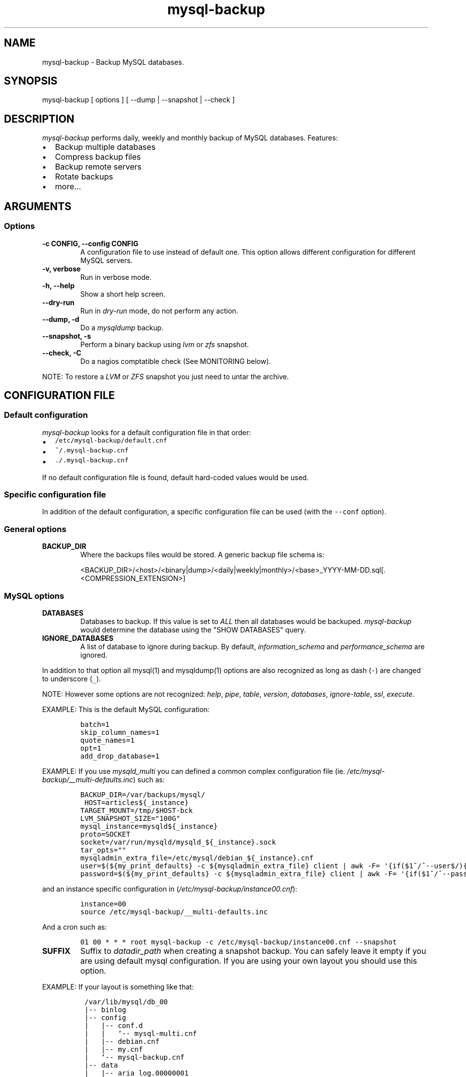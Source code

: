 .\" Automatically generated by Pandoc 1.19.2.1
.\"
.ad b
.TH "mysql\-backup" "1" "2019\-04\-16 22:41:56" "mysql\-backup" "User manual"
.hy
.SH NAME
.PP
mysql\-backup \- Backup MySQL databases.
.SH SYNOPSIS
.PP
mysql\-backup [ options ] [ \-\-dump | \-\-snapshot | \-\-check ]
.SH DESCRIPTION
.PP
\f[I]mysql\-backup\f[] performs daily, weekly and monthly backup of
MySQL databases.
Features:
.IP \[bu] 2
Backup multiple databases
.IP \[bu] 2
Compress backup files
.IP \[bu] 2
Backup remote servers
.IP \[bu] 2
Rotate backups
.IP \[bu] 2
more...
.SH ARGUMENTS
.SS Options
.TP
.B \-c CONFIG, \-\-config CONFIG
A configuration file to use instead of default one.
This option allows different configuration for different MySQL servers.
.RS
.RE
.TP
.B \-v, verbose
Run in verbose mode.
.RS
.RE
.TP
.B \-h, \-\-help
Show a short help screen.
.RS
.RE
.TP
.B \-\-dry\-run
Run in \f[I]dry\-run\f[] mode, do not perform any action.
.RS
.RE
.TP
.B \-\-dump, \-d
Do a \f[I]mysqldump\f[] backup.
.RS
.RE
.TP
.B \-\-snapshot, \-s
Perform a binary backup using \f[I]lvm\f[] or \f[I]zfs\f[] snapshot.
.RS
.RE
.TP
.B \-\-check, \-C
Do a nagios comptatible check (See MONITORING below).
.RS
.RE
.PP
NOTE: To restore a \f[I]LVM\f[] or \f[I]ZFS\f[] snapshot you just need
to untar the archive.
.SH CONFIGURATION FILE
.SS Default configuration
.PP
\f[I]mysql\-backup\f[] looks for a default configuration file in that
order:
.IP \[bu] 2
\f[C]/etc/mysql\-backup/default.cnf\f[]
.IP \[bu] 2
\f[C]~/.mysql\-backup.cnf\f[]
.IP \[bu] 2
\f[C]\&./.mysql\-backup.cnf\f[]
.PP
If no default configuration file is found, default hard\-coded values
would be used.
.SS Specific configuration file
.PP
In addition of the default configuration, a specific configuration file
can be used (with the \f[C]\-\-conf\f[] option).
.SS General options
.TP
.B BACKUP_DIR
Where the backups files would be stored.
A generic backup file schema is:
.RS
.PP
<BACKUP_DIR>/<host>/<binary|dump>/<daily|weekly|monthly>/<base>_YYYY\-MM\-DD.sql[.<COMPRESSION_EXTENSION>]
.RE
.SS MySQL options
.TP
.B DATABASES
Databases to backup.
If this value is set to \f[I]ALL\f[] then all databases would be
backuped.
\f[I]mysql\-backup\f[] would determine the database using the "SHOW
DATABASES" query.
.RS
.RE
.TP
.B IGNORE_DATABASES
A list of database to ignore during backup.
By default, \f[I]information_schema\f[] and \f[I]performance_schema\f[]
are ignored.
.RS
.RE
.PP
In addition to that option all mysql(1) and mysqldump(1) options are
also recognized as long as dash (\f[C]\-\f[]) are changed to underscore
(\f[C]_\f[]).
.PP
NOTE: However some options are not recognized: \f[I]help\f[],
\f[I]pipe\f[], \f[I]table\f[], \f[I]version\f[], \f[I]databases\f[],
\f[I]ignore\-table\f[], \f[I]ssl\f[], \f[I]execute\f[].
.PP
EXAMPLE: This is the default MySQL configuration:
.IP
.nf
\f[C]
batch=1
skip_column_names=1
quote_names=1
opt=1
add_drop_database=1
\f[]
.fi
.PP
EXAMPLE: If you use \f[I]mysqld_multi\f[] you can defined a common
complex configuration file (ie.
\f[I]/etc/mysql\-backup/__multi\-defaults.inc\f[]) such as:
.IP
.nf
\f[C]
BACKUP_DIR=/var/backups/mysql/
\ HOST=articles${_instance}
TARGET_MOUNT=/tmp/$HOST\-bck
LVM_SNAPSHOT_SIZE="100G"
mysql_instance=mysqld${_instance}
proto=SOCKET
socket=/var/run/mysqld/mysqld_${_instance}.sock
tar_opts=""
mysqladmin_extra_file=/etc/mysql/debian_${_instance}.cnf
user=$(${my_print_defaults}\ \-c\ ${mysqladmin_extra_file}\ client\ |\ awk\ \-F=\ \[aq]{if($1~/^\-\-user$/){print\ $2}}\[aq])
password=$(${my_print_defaults}\ \-c\ ${mysqladmin_extra_file}\ client\ |\ awk\ \-F=\ \[aq]{if($1~/^\-\-password$/){print\ $2}}\[aq])
\f[]
.fi
.PP
and an instance specific configuration in
(\f[I]/etc/mysql\-backup/instance00.cnf\f[]):
.IP
.nf
\f[C]
instance=00
source\ /etc/mysql\-backup/__multi\-defaults.inc
\f[]
.fi
.PP
And a cron such as:
.IP
.nf
\f[C]
01\ 00\ *\ *\ *\ root\ mysql\-backup\ \-c\ /etc/mysql\-backup/instance00.cnf\ \-\-snapshot
\f[]
.fi
.TP
.B SUFFIX
Suffix to \f[I]datadir_path\f[] when creating a snapshot backup.
You can safely leave it empty if you are using default mysql
configuration.
If you are using your own layout you should use this option.
.RS
.RE
.PP
EXAMPLE: If your layout is something like that:
.IP
.nf
\f[C]
\ /var/lib/mysql/db_00
\ |\-\-\ binlog
\ |\-\-\ config
\ |\ \ \ |\-\-\ conf.d
\ |\ \ \ |\ \ \ `\-\-\ mysql\-multi.cnf
\ |\ \ \ |\-\-\ debian.cnf
\ |\ \ \ |\-\-\ my.cnf
\ |\ \ \ `\-\-\ mysql\-backup.cnf
\ |\-\-\ data
\ |\ \ \ |\-\-\ aria_log.00000001
\ |\ \ \ |\-\-\ aria_log_control
\ |\ \ \ |\-\-\ mysql
\ |\ \ \ |\-\-\ relay\-log.info
\ |\ \ \ |\-\-\ show\-master\-status
\ |\ \ \ `\-\-\ show\-slave\-status
\ |\-\-\ log
\ |\-\-\ mysql\-multi.txt
\ `\-\-\ tmp
\f[]
.fi
.PP
\f[I]datadir_path\f[] is pointing to \f[I]/var/lib/mysql/db_00/data\f[]
but you also want to backup other files so you have to set
\f[I]SUFFIX\f[] to \f[I]..\f[].
.TP
.B MYSQL_PING_TIMEOUT
Startup time given to mysql before declaring it non\-functional (default
600s).
This is used when starting mysql in the temporary directory before
creating the archive.
.RS
.RE
.SS Archive options
.TP
.B COMPRESSION
The tool to use for compression.
Currently \f[I]gzip\f[], \f[I]pigz\f[], \f[I]bzip2\f[] and \f[I]xz\f[]
are recognized.
If compression if not known then no compression would be used.
.RS
.RE
.PP
NOTE: \f[I]gzip\f[] generates bigger files than the others but needs
less CPU time.
.TP
.B COMPRESSION_OPTS
Options to pass to the compression tool.
.RS
.RE
.TP
.B DAILY_RETENTION
How many days a daily backup should be kept.
By default daily archives are kept 7 days.
.RS
.RE
.TP
.B WEEKLY_RETENTION
How many days a weekly backup should be kept.
By default weekly archives are kept 35 days (5 weeks).
.RS
.RE
.TP
.B MONTHLY_RETENTION
How many days a monthly backup should be kept.
By default monthly archives are kept 365 days (12 months).
.RS
.RE
.TP
.B WEEKLY_DAY
Which day weekly backup are done (0..6, 0 is Sunday).
.RS
.RE
.TP
.B MONTHLY_DAY
Which day monthly backup are done (00..31).
.RS
.RE
.TP
.B HOST
Name of the host to backup for logging purposes.
.RS
.RE
.PP
NOTE: This is not the mysql host to backup (use "host" in lowercase for
that).
.SS LVM Options
.TP
.B LVM_EXT
Extension for the LVM snapshot (Default: "_bkp") that would be added to
the current LVM volume name.
.RS
.RE
.TP
.B LVCREATE_OPTS
Options to pass to lvcreate(1) when doing LVM snapshot (Default:
"\-\-chunksize=256").
.RS
.RE
.TP
.B LVREMOVE_OPTS
Options to pass to lvremove(1) when purging a snapshot (Default: "\-f").
.RS
.RE
.TP
.B TARGET_MOUNT
Where to mount the LVM snapshot before archiving the data (Default:
"/tmp/mysql\-snapshot").
.RS
.RE
.SS ZFS Options
.PP
There are no \f[I]ZFS\f[] option.
mysql\-backup use ZFS by default if it detects mysql is running on a
\f[I]ZFS\f[] volume.
.SS Hooks
.PP
Hooks are scripts that can be run via run\-parts(8).
Each hook parameter consists of a directory path suitable for
run\-parts(8).
.PP
See run\-parts(8) for further information on how hooks are run.
.PP
See \f[I]HOOK DETAILS\f[] section for details.
.SH ARCHIVE PROCEDURE
.PP
Every day backups are done in the \f[I]daily\f[] directory.
On \f[I]WEEKLY_DAY\f[] the daily backup is hard linked to the
\f[I]weekly\f[] directory (the same is done for monthly backups on
\f[I]MONTHLY_DAY\f[] and \f[I]monthly\f[] directory).
.PP
After that archives older that \f[I]DAILY_RETENTION\f[],
\f[I]WEEKLY_RETENTION\f[] and \f[I]MONTHLY_RETENTION\f[] are removed
from their specific directories.
.PP
This system keeps space on the backup server by the use of hard links.
.PP
NOTE: This only works if all backups are in a single partition.
.SS How is this done?
.PP
First \f[I]mysql\-backup\f[] generate a \f[I]LVM\f[] snapshot of the
\f[I]mysql\f[] you want to backup.
During that snapshot creation the replication is stopped, the tables are
locked ("FLUSH TABLES WITH READ LOCK").
Then the current replication status (for both master and slave) are
dumped into mysql \f[I]datadir\f[] in files
\f[I]show\-master\-status\f[] and \f[I]show\-slave\-status\f[].
.PP
For each kind of backup (snapshot or dump) an other \f[I]mysqld\f[]
instance is started using the new \f[I]lvm\f[] snapshot as
\f[I]datadir\f[].
This will ensure the rebuild of innodb journal and indexes.
Then the archive process is run (\f[I]mysqldump\f[] for dump and
\f[I]tar\f[] for snapshot).
.PP
NOTE: For big databases you\[aq]d better want to use a snapshot backup
since the archive process would be faster and the restoration either.
.PP
Once every backup are done, the \f[I]lvm\f[]/\f[I]zfs\f[] snapshot is
removed.
.SS Performances
.PP
For better performances, it is advised to run mysql\-backup on a
dedicated backup server instead of production, especially if you are
using pigs(1).
.PP
\f[I]ZFS\f[] offers better performances than \f[I]LVM\f[].
You might also want to use the \f[I]ZFS\f[] compression features to
drastically reduce the IOs.
.PP
As an example backing up 10 mysql database representing about 760Gb took
almost one day using \f[I]LVM\f[].
The server had a lot of harddrive IOwait.
The very same hardware was used to perform backups on \f[I]ZFS\f[]
volumes using compression allowed to raise the mysql instances to 24.
The hard drive usage drops to 250Gb thanks to \f[I]ZFS\f[] compression.
The whole backup process took less than 2 hours.
.PP
On the mysql\-backup instances you also want to totally disable binary
logs.
Use \f[C]skip_log_bin=1\f[] and \f[C]log_slave_update=0\f[] for that
purpose.
.PP
If you are using pigz(1) avoid running several backups in parallel.
.SH Restoration procedure
.PP
For binary snapshot you only need to untar the archive on a new server
to create a clone.
.PP
For dump backups, you need to replay every database files, such as:
.IP
.nf
\f[C]
zcat\ base_YYY\-MM\-DD.sql.gz\ |\ mysql\ \-
\f[]
.fi
.SH HOOKS DETAILS
.SS Dump hooks
.TP
.B pre_dump_backup_hook
Hook to be run before the dump backup process really starts.
.RS
.RE
.TP
.B post_dump_backup_hook
Hook to be run after the dump backup process is done.
.RS
.RE
.TP
.B pre_dump_restore_hook
Hook to be run before the dump restore process really starts.
.RS
.RE
.TP
.B post_dump_restore_hook
Hook to be run after the dump restore process is done.
.RS
.RE
.PP
NOTE: In addition hook names could be postfixed with a database name.
This means a hook could be defined for a specific database.
.PP
EXAMPLE: \f[I]post_dump_backup_hook_a_database\f[] is ran before
\f[I]a_database\f[] would be backuped.
.SS Snapshot hooks
.TP
.B pre_snapshot_backup_hook
Hook to be run before a snapshot really stats.
.RS
.RE
.TP
.B post_snapshot_backup_hook
Hook to be run when a snapshot is done.
.RS
.RE
.TP
.B pre_snapshot_backup_lvm_snaphost_hook
Hook to be run before the LVM snapshot is started.
.RS
.RE
.TP
.B post_snapshot_backup_lvm_snaphost_hook
Hook to be run after the LVM snapshot is done.
.RS
.RE
.TP
.B pre_snapshot_backup_zfs_snaphost_hook
Hook to be run before the ZFS snapshot is started.
.RS
.RE
.TP
.B post_snapshot_backup_zfs_snaphost_hook
Hook to be run after the ZFS snapshot is done.
.RS
.RE
.TP
.B pre_snapshot_backup_archive_hook
Hook to be run before the archive process is started.
.RS
.RE
.TP
.B post_snapshot_backup_archive_hook
Hook to be run after the archive process is done.
.RS
.RE
.PP
NOTE: There is no database postfix for snapshot hooks since there would
be nonsense.
.SH MONITORING
.PP
Performing a nagios\-like check allow to make sure that backups are done
regulary.
For this purpose it will test if the lock file is neither present nor
older than 24h and check if the last backup is not older than 24h.
Those values are hardcoded because in most of cases it makes no sense to
do eithe more or less than one backup per day.
.PP
If you are using NRPE (allowing arguments) you can add this in you
configuration file:
.IP
.nf
\f[C]
command[check_mysql_backup]\ =\ sudo\ /usr/local/bin/mysql\-backup\ \-\-check\ \-c\ $ARG1$
\f[]
.fi
.PP
If you don\[aq]t allow arguments you need to define one check per backup
instance.
.PP
Do not forget the sudo line:
.IP
.nf
\f[C]
nagios\ ALL=(mysql)\ NOPASSWD:/usr/local/bin/mysql\-backup\ \-\-check\ \-c\ *
\f[]
.fi
.SH SEE ALSO
.IP \[bu] 2
mysql(1)
.IP \[bu] 2
mysqldump(1)
.IP \[bu] 2
gzip(1), bzip2(1), xz(1), pigz(1)
.IP \[bu] 2
run\-parts(8)
.SH HISTORY
.SS Version 2.4
.PP
2019\-01\-04:
.IP \[bu] 2
Add ZFS support
.SS Version 2.3
.IP \[bu] 2
Add PID to log entries.
.IP \[bu] 2
Enhance log messages.
.IP \[bu] 2
Enhance launch of temporary mysql instance.
.IP \[bu] 2
Add support for pigz (http://zlib.net/pigz/).
.IP \[bu] 2
Add SUFFIX option for multi\-instance mysql backup.
.SS Version 2.2
.PP
2015\-02\-02:
.IP \[bu] 2
Wait if blocked queries are longer than 10s.
.SS Version 2.0
.PP
2014\-03\-06:
.IP \[bu] 2
rewrite the core application.
.IP \[bu] 2
bump to version 2.0
.SS Version 1.9
.PP
2012\-06\-04:
.IP \[bu] 2
Add replication information for dumps
.IP \[bu] 2
Add snapshot option
.IP \[bu] 2
Add \f[I]LVCREATE_OPTS\f[]
.SS Version 1.0
.PP
2010\-09\-06:
.PP
First release.
.SH BUGS
.PP
No time to include bugs, command actions might seldom lead astray
user\[aq]s assumption.
.SH COPYRIGHT
.PP
Copyright © 2010\-2017 Sébastien Gross <seb•ɑƬ•chezwam•ɖɵʈ•org>.
.PP
Released under GNU GPL version 3 or
higher (http://www.gnu.org/licenses/gpl.html).
.SH AUTHORS
Sébastien Gross <seb•ɑƬ•chezwam•ɖɵʈ•org> (\f[B]\@renard_0\f[]).
